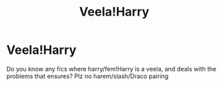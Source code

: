 #+TITLE: Veela!Harry

* Veela!Harry
:PROPERTIES:
:Author: MrMrRubic
:Score: 4
:DateUnix: 1581686977.0
:DateShort: 2020-Feb-14
:FlairText: Request
:END:
Do you know any fics where harry/fem!Harry is a veela, and deals with the problems that ensures? Plz no harem/slash/Draco pairing


